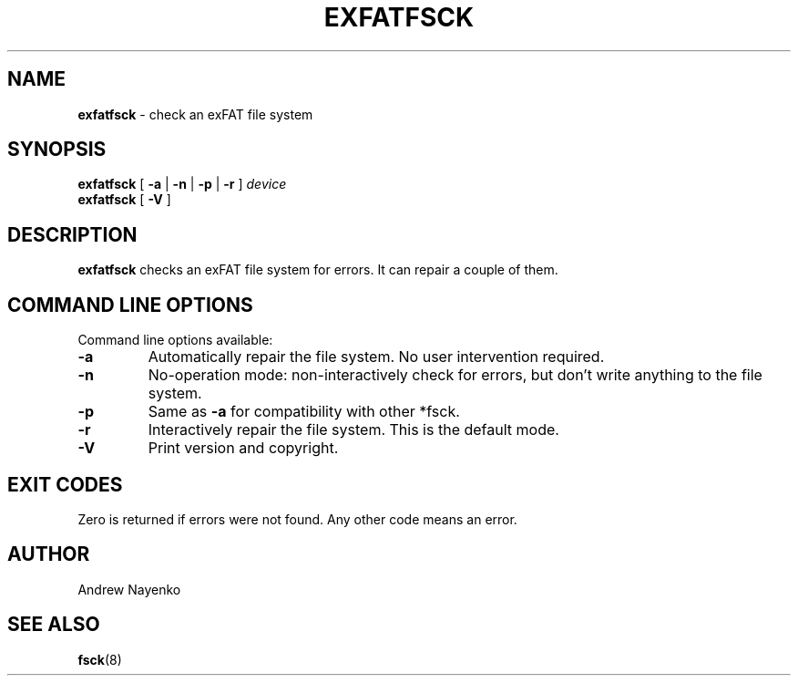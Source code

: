 .\" Copyright (C) 2011-2016  Andrew Nayenko
.\"
.TH EXFATFSCK 8 "February 2011"
.SH NAME
.B exfatfsck
\- check an exFAT file system
.SH SYNOPSIS
.B exfatfsck
[
.B \-a
|
.B \-n
|
.B \-p
|
.B \-r
]
.I device
.br
.B exfatfsck
[
.B \-V
]

.SH DESCRIPTION
.B exfatfsck
checks an exFAT file system for errors. It can repair a couple of them.

.SH COMMAND LINE OPTIONS
Command line options available:
.TP
.BI \-a
Automatically repair the file system. No user intervention required.
.TP
.BI \-n
No-operation mode: non-interactively check for errors, but don't write
anything to the file system.
.TP
.BI \-p
Same as \fB\-a\fR for compatibility with other *fsck.
.TP
.BI \-r
Interactively repair the file system. This is the default mode.
.TP
.BI \-V
Print version and copyright.

.SH EXIT CODES
Zero is returned if errors were not found. Any other code means an error.

.SH AUTHOR
Andrew Nayenko

.SH SEE ALSO
.BR fsck (8)
